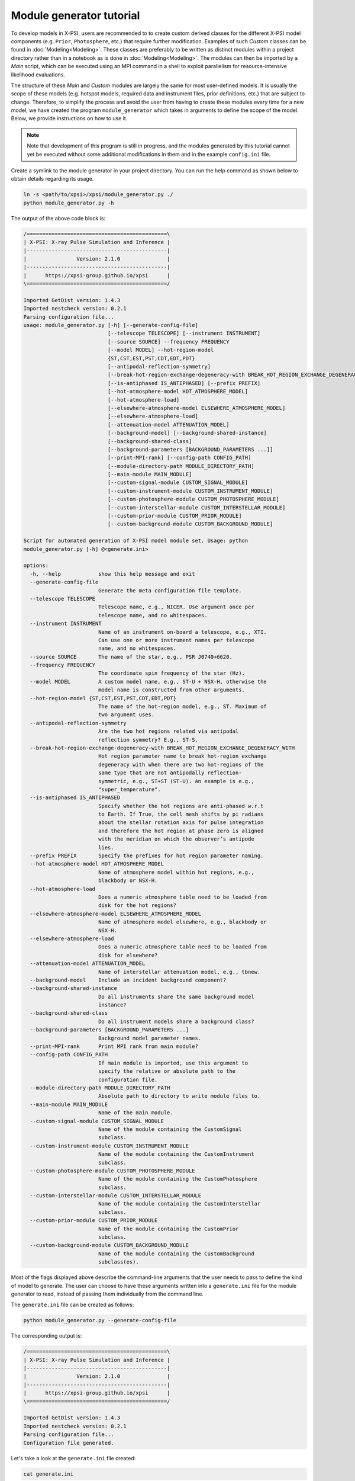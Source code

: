 .. _module_generator_tutorial:

Module generator tutorial
=========================

To develop models in X-PSI, users are recommended to to create custom derived classes for the different X-PSI model
components (e.g. ``Prior``, ``Photosphere``, etc.) that require further modification. Examples of such `Custom` classes
can be found in :doc:`Modeling<Modeling>`. These classes are preferably to be written as distinct modules within a project
directory rather than in a notebook as is done in :doc:`Modeling<Modeling>`. The modules can then be imported by a `Main`
script, which can be executed using an MPI command in a shell to exploit parallelism for resource-intensive likelihood
evaluations.

The structure of these `Main` and `Custom` modules are largely the same for most user-defined models. It is usually the
scope of these models (e.g. hotspot models, required data and instrument files, prior definitions, etc.) that are
subject to change. Therefore, to simplify the process and avoid the user from having to create these modules every time
for a new model, we have created the program ``module_generator`` which takes in arguments to define the scope of the
model. Below, we provide instructions on how to use it.

.. note::

   Note that development of this program is still in progress, and the modules generated by this tutorial cannot yet be executed without some additional modifications in them and in the example ``config.ini`` file.

Create a symlink to the module generator in your project directory. You can run the help command as shown below to
obtain details regarding its usage.

.. code-block:: bash

    ln -s <path/to/xpsi>/xpsi/module_generator.py ./
    python module_generator.py -h

The output of the above code block is:

.. code-block:: bash

    /=============================================\
    | X-PSI: X-ray Pulse Simulation and Inference |
    |---------------------------------------------|
    |                Version: 2.1.0               |
    |---------------------------------------------|
    |      https://xpsi-group.github.io/xpsi      |
    \=============================================/

    Imported GetDist version: 1.4.3
    Imported nestcheck version: 0.2.1
    Parsing configuration file...
    usage: module_generator.py [-h] [--generate-config-file]
                               [--telescope TELESCOPE] [--instrument INSTRUMENT]
                               [--source SOURCE] --frequency FREQUENCY
                               [--model MODEL] --hot-region-model
                               {ST,CST,EST,PST,CDT,EDT,PDT}
                               [--antipodal-reflection-symmetry]
                               [--break-hot-region-exchange-degeneracy-with BREAK_HOT_REGION_EXCHANGE_DEGENERACY_WITH]
                               [--is-antiphased IS_ANTIPHASED] [--prefix PREFIX]
                               [--hot-atmosphere-model HOT_ATMOSPHERE_MODEL]
                               [--hot-atmosphere-load]
                               [--elsewhere-atmosphere-model ELSEWHERE_ATMOSPHERE_MODEL]
                               [--elsewhere-atmosphere-load]
                               [--attenuation-model ATTENUATION_MODEL]
                               [--background-model] [--background-shared-instance]
                               [--background-shared-class]
                               [--background-parameters [BACKGROUND_PARAMETERS ...]]
                               [--print-MPI-rank] [--config-path CONFIG_PATH]
                               [--module-directory-path MODULE_DIRECTORY_PATH]
                               [--main-module MAIN_MODULE]
                               [--custom-signal-module CUSTOM_SIGNAL_MODULE]
                               [--custom-instrument-module CUSTOM_INSTRUMENT_MODULE]
                               [--custom-photosphere-module CUSTOM_PHOTOSPHERE_MODULE]
                               [--custom-interstellar-module CUSTOM_INTERSTELLAR_MODULE]
                               [--custom-prior-module CUSTOM_PRIOR_MODULE]
                               [--custom-background-module CUSTOM_BACKGROUND_MODULE]

    Script for automated generation of X-PSI model module set. Usage: python
    module_generator.py [-h] @<generate.ini>

    options:
      -h, --help            show this help message and exit
      --generate-config-file
                            Generate the meta configuration file template.
      --telescope TELESCOPE
                            Telescope name, e.g., NICER. Use argument once per
                            telescope name, and no whitespaces.
      --instrument INSTRUMENT
                            Name of an instrument on-board a telescope, e.g., XTI.
                            Can use one or more instrument names per telescope
                            name, and no whitespaces.
      --source SOURCE       The name of the star, e.g., PSR J0740+6620.
      --frequency FREQUENCY
                            The coordinate spin frequency of the star (Hz).
      --model MODEL         A custom model name, e.g., ST-U + NSX-H, otherwise the
                            model name is constructed from other arguments.
      --hot-region-model {ST,CST,EST,PST,CDT,EDT,PDT}
                            The name of the hot-region model, e.g., ST. Maximum of
                            two argument uses.
      --antipodal-reflection-symmetry
                            Are the two hot regions related via antipodal
                            reflection symmetry? E.g., ST-S.
      --break-hot-region-exchange-degeneracy-with BREAK_HOT_REGION_EXCHANGE_DEGENERACY_WITH
                            Hot region parameter name to break hot-region exchange
                            degeneracy with when there are two hot-regions of the
                            same type that are not antipodally reflection-
                            symmetric, e.g., ST+ST (ST-U). An example is e.g.,
                            "super_temperature".
      --is-antiphased IS_ANTIPHASED
                            Specify whether the hot regions are anti-phased w.r.t
                            to Earth. If True, the cell mesh shifts by pi radians
                            about the stellar rotation axis for pulse integration
                            and therefore the hot region at phase zero is aligned
                            with the meridian on which the observer’s antipode
                            lies.
      --prefix PREFIX       Specify the prefixes for hot region parameter naming.
      --hot-atmosphere-model HOT_ATMOSPHERE_MODEL
                            Name of atmosphere model within hot regions, e.g.,
                            blackbody or NSX-H.
      --hot-atmosphere-load
                            Does a numeric atmosphere table need to be loaded from
                            disk for the hot regions?
      --elsewhere-atmosphere-model ELSEWHERE_ATMOSPHERE_MODEL
                            Name of atmosphere model elsewhere, e.g., blackbody or
                            NSX-H.
      --elsewhere-atmosphere-load
                            Does a numeric atmosphere table need to be loaded from
                            disk for elsewhere?
      --attenuation-model ATTENUATION_MODEL
                            Name of interstellar attenuation model, e.g., tbnew.
      --background-model    Include an incident background component?
      --background-shared-instance
                            Do all instruments share the same background model
                            instance?
      --background-shared-class
                            Do all instrument models share a background class?
      --background-parameters [BACKGROUND_PARAMETERS ...]
                            Background model parameter names.
      --print-MPI-rank      Print MPI rank from main module?
      --config-path CONFIG_PATH
                            If main module is imported, use this argument to
                            specify the relative or absolute path to the
                            configuration file.
      --module-directory-path MODULE_DIRECTORY_PATH
                            Absolute path to directory to write module files to.
      --main-module MAIN_MODULE
                            Name of the main module.
      --custom-signal-module CUSTOM_SIGNAL_MODULE
                            Name of the module containing the CustomSignal
                            subclass.
      --custom-instrument-module CUSTOM_INSTRUMENT_MODULE
                            Name of the module containing the CustomInstrument
                            subclass.
      --custom-photosphere-module CUSTOM_PHOTOSPHERE_MODULE
                            Name of the module containing the CustomPhotosphere
                            subclass.
      --custom-interstellar-module CUSTOM_INTERSTELLAR_MODULE
                            Name of the module containing the CustomInterstellar
                            subclass.
      --custom-prior-module CUSTOM_PRIOR_MODULE
                            Name of the module containing the CustomPrior
                            subclass.
      --custom-background-module CUSTOM_BACKGROUND_MODULE
                            Name of the module containing the CustomBackground
                            subclass(es).

Most of the flags displayed above describe the command-line arguments that the user needs to pass to define the kind of
model to generate. The user can choose to have these arguments written into a ``generate.ini`` file for the module
generator to read, instead of passing them individually from the command line.

The ``generate.ini`` file can be created as follows:

.. code-block:: bash

    python module_generator.py --generate-config-file

The corresponding output is:

.. code-block:: bash

    /=============================================\
    | X-PSI: X-ray Pulse Simulation and Inference |
    |---------------------------------------------|
    |                Version: 2.1.0               |
    |---------------------------------------------|
    |      https://xpsi-group.github.io/xpsi      |
    \=============================================/

    Imported GetDist version: 1.4.3
    Imported nestcheck version: 0.2.1
    Parsing configuration file...
    Configuration file generated.

Let's take a look at the ``generate.ini`` file created:

.. code-block:: bash

    cat generate.ini

It should look like this:

.. code-block:: bash

    ##----------------------------##
    ## telescope instrument flags ##
    ##----------------------------##
    --telescope=
    #--telescope=
    --instrument=
    #--instrument=


    ##---------------------##
    ## target source flags ##
    ##---------------------##
    --source=
    --frequency=


    ##-------------##
    ## model flags ##
    ##-------------##
    #--model=
    --hot-region-model=
    #--hot-region-model=
    #--antipodal-reflection-symmetry
    #--break-hot-region-exchange-degeneracy-with=super_colatitude
    --is-antiphased=
    #--is-antiphased=
    --prefix=
    #--prefix=
    --hot-atmosphere-model=
    #--hot-atmosphere-load
    --elsewhere-atmosphere-model=
    #--elsewhere-atmosphere-load
    --attenuation-model=


    #--background-model
    --background-shared-instance
    --background-shared-class
    #--background-parameters ## enter one name per line below
    #powerlaw_index
    #powerlaw_normalization





    ##---------------------##
    ## miscellaneous flags ##
    ##---------------------##
    --print-MPI-rank


    ##-------------##
    ## write flags ##
    ##-------------##
    --config-path=
    --module-directory-path=
    --main-module=main
    --custom-signal-module=CustomSignal
    --custom-instrument-module=CustomInstrument
    --custom-photosphere-module=CustomPhotosphere
    --custom-interstellar-module=CustomInterstellar
    --custom-prior-module=CustomPrior
    --custom-background-module=CustomBackground

We can modify the ``generate.ini`` file as per our need by filling up, commenting and/or removing the arguments provided.
An example of a filled out (and slightly modified) ``generate.ini`` file is present in `../examples/examples_module_generator`__ which creates a `CST+PDT` hot-region model for PSR J0030+0451 using `NSX-H` atmosphere model.

.. _generate: https://github.com/xpsi-group/xpsi/tree/main/examples/examples_module_generator/

__ generate_

The ``generate.ini`` file can then be used to create the required `Main` and `Custom` modules as follows:

.. code-block:: bash

    python module_generator.py @generate.ini

The corresponding output below reflects the arguments passed. Note that any empty arguments that aren't commented out
will take in the default value specified.

.. code-block:: bash

    /=============================================\
    | X-PSI: X-ray Pulse Simulation and Inference |
    |---------------------------------------------|
    |                Version: 2.1.0               |
    |---------------------------------------------|
    |      https://xpsi-group.github.io/xpsi      |
    \=============================================/

    Imported GetDist version: 1.4.3
    Imported nestcheck version: 0.2.1
    Parsing configuration file...
    --telescope=NICER
    --instrument=XTI
    --source=PSR J0030+0451
    --frequency=205
    --model=CST+PDT
    --hot-region-model=CST
    --hot-region-model=PDT
    --is-antiphased=False
    --is-antiphased=False
    --prefix=p
    --prefix=s
    --hot-atmosphere-model=NSX-H
    --hot-atmosphere-load
    --attenuation-model=tbnew
    --print-MPI-rank
    --config-path=./config.ini
    --module-directory-path=./_auto_modules
    --main-module=main
    --custom-signal-module=CustomSignal
    --custom-instrument-module=CustomInstrument
    --custom-photosphere-module=CustomPhotosphere
    --custom-interstellar-module=CustomInterstellar
    --custom-prior-module=CustomPrior
    Configuration file parsed.

Let's take a look at the files generated.

.. code-block:: bash

    ls _auto_modules

In the output below we can see the `Main` and `Custom` files that have been created in the ``_auto_module`` directory as
prompted in ``generate.ini`` (except CustomBackground that was removed for this example).

.. code-block:: bash

    CustomInstrument.py
    CustomInterstellar.py
    CustomPhotosphere.py
    CustomPrior.py
    CustomSignal.py
    __init__.py
    main.py

Now that the necessary modules for the model have been generated, we need to pass command-line arguments to specify the
external files required (e.g. for data, instrument, interstellar extinction, atmosphere model, background, etc.),
provide additional details required to read these files, and specify our prior definitions.

The list of arguments we can pass to the modules and their details can be obtained by running the help command for
``main.py`` as follows:

.. code-block:: bash

     python _auto_modules/main.py -h

Here we do not display the output of the help command given the large number of potential arguments that the modules can
accept. Again, in order to avoid passing individual arguments, we can make a ``config.ini`` file for the modules to
read.

The ``config.ini`` file can be created as follows:

.. code-block:: bash

    python _auto_modules/main.py --generate-config-file

The corresponding output is:

.. code-block:: bash

    /=============================================\
    | X-PSI: X-ray Pulse Simulation and Inference |
    |---------------------------------------------|
    |                Version: 2.1.0               |
    |---------------------------------------------|
    |      https://xpsi-group.github.io/xpsi      |
    \=============================================/

    Imported GetDist version: 1.4.3
    Imported nestcheck version: 0.2.1
    Parsing configuration file...
    Configuration file generated.

You can confirm that the ``config.ini`` has been generated by running the following command:

.. code-block:: bash

    ls config.ini

You can check the content of the empty ``config.ini`` file by running:

.. code-block:: bash

    cat config.ini

Again, we don't display the empty ``config.ini`` file in here given the large number of potential arguments to pass to
the modules. We can modify the ``config.ini`` file as per our need by filling up, commenting and/or removing the
arguments provided. An example of a filled out ``config.ini`` file is present in `../examples/examples_module_generator`__.
The files specified in the examples config file can be found on `Zenodo <https://zenodo.org/record/7113931#.Y90fHi8w35k>`_.

.. _config: https://github.com/xpsi-group/xpsi/tree/main/examples/examples_module_generator/

__ config_


The modules can then be run as follows:

.. code-block:: bash

    python _auto_modules/main.py @config.ini [--multinest] [-emcee]

The additional flags specify the sampler to be used. Note that any empty arguments that aren't commented out
will take in the default value(s) specified.
